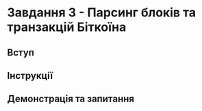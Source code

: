 * Завдання 3 - Парсинг блоків та транзакцій Біткоїна

** Вступ

** Інструкції

** Демонстрація та запитання
